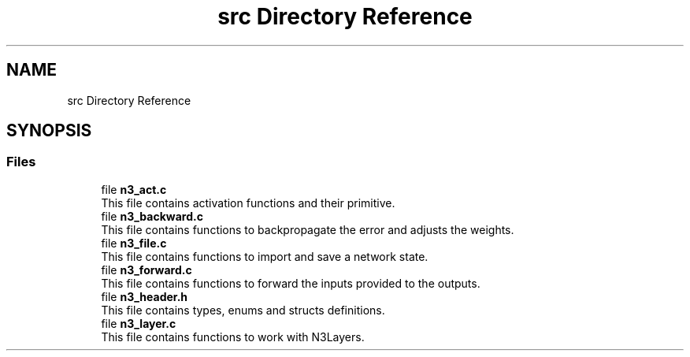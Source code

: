 .TH "src Directory Reference" 3 "Wed Aug 29 2018" "N3 Library" \" -*- nroff -*-
.ad l
.nh
.SH NAME
src Directory Reference
.SH SYNOPSIS
.br
.PP
.SS "Files"

.in +1c
.ti -1c
.RI "file \fBn3_act\&.c\fP"
.br
.RI "This file contains activation functions and their primitive\&. "
.ti -1c
.RI "file \fBn3_backward\&.c\fP"
.br
.RI "This file contains functions to backpropagate the error and adjusts the weights\&. "
.ti -1c
.RI "file \fBn3_file\&.c\fP"
.br
.RI "This file contains functions to import and save a network state\&. "
.ti -1c
.RI "file \fBn3_forward\&.c\fP"
.br
.RI "This file contains functions to forward the inputs provided to the outputs\&. "
.ti -1c
.RI "file \fBn3_header\&.h\fP"
.br
.RI "This file contains types, enums and structs definitions\&. "
.ti -1c
.RI "file \fBn3_layer\&.c\fP"
.br
.RI "This file contains functions to work with N3Layers\&. "
.in -1c

